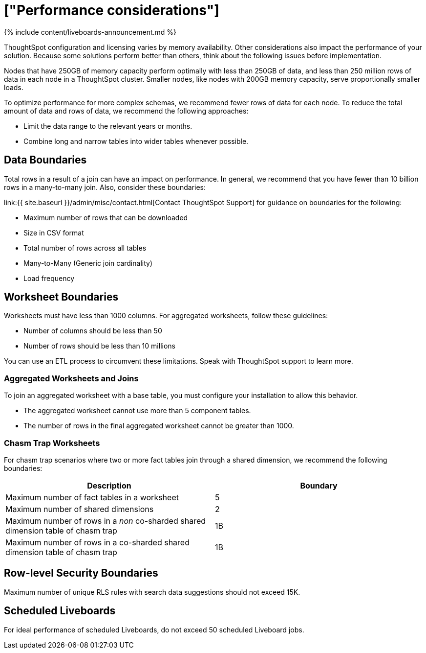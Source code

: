 = ["Performance considerations"]
:last_updated: 11/05/2021
:permalink: /:collection/:path.html
:sidebar: mydoc_sidebar
:summary: Make sure you understand the performance considerations in your installation.

{% include content/liveboards-announcement.md %}

ThoughtSpot configuration and licensing varies by memory availability.
Other considerations also impact the performance of your solution.
Because some solutions perform better than others, think about the following issues before implementation.

Nodes that have 250GB of memory capacity perform optimally with less than 250GB of data, and less than 250 million rows of data in each node in a ThoughtSpot cluster.
Smaller nodes, like nodes with 200GB memory capacity, serve proportionally smaller loads.

To optimize performance for more complex schemas, we recommend fewer rows of data for each node.
To reduce the total amount of data and rows of data, we recommend the following approaches:

* Limit the data range to the relevant years or months.
* Combine long and narrow tables into wider tables whenever possible.

== Data Boundaries

Total rows in a result of a join can have an impact on performance.
In general, we recommend that you have fewer than 10 billion rows in a many-to-many join.
Also, consider these boundaries:

link:{{ site.baseurl }}/admin/misc/contact.html[Contact ThoughtSpot Support] for guidance on boundaries for the following:

* Maximum number of rows that can be downloaded
* Size in CSV format
* Total number of rows across all tables
* Many-to-Many (Generic join cardinality)
* Load frequency

== Worksheet Boundaries

Worksheets must have less than 1000 columns.
For aggregated worksheets, follow these guidelines:

* Number of columns should be less than 50
* Number of rows should be less than 10 millions

You can use an ETL process to circumvent these limitations.
Speak with ThoughtSpot support to learn more.

=== Aggregated Worksheets and Joins

To join an aggregated worksheet with a base table, you must configure your installation to allow this behavior.

* The aggregated worksheet cannot use more than 5 component tables.
* The number of rows in the final aggregated worksheet cannot be greater than 1000.

=== Chasm Trap Worksheets

For chasm trap scenarios where two or more fact tables join through a shared dimension, we recommend the following boundaries:

|===
| Description | Boundary

| Maximum number of fact tables in a worksheet
| 5

| Maximum number of shared dimensions
| 2

| Maximum number of rows in a _non_ co-sharded shared dimension table of chasm trap
| 1B

| Maximum number of rows in a co-sharded shared dimension table of chasm trap
| 1B
|===

== Row-level Security Boundaries

Maximum number of unique RLS rules with search data suggestions should not exceed 15K.

== Scheduled Liveboards

For ideal performance of scheduled Liveboards, do not exceed 50 scheduled Liveboard jobs.
